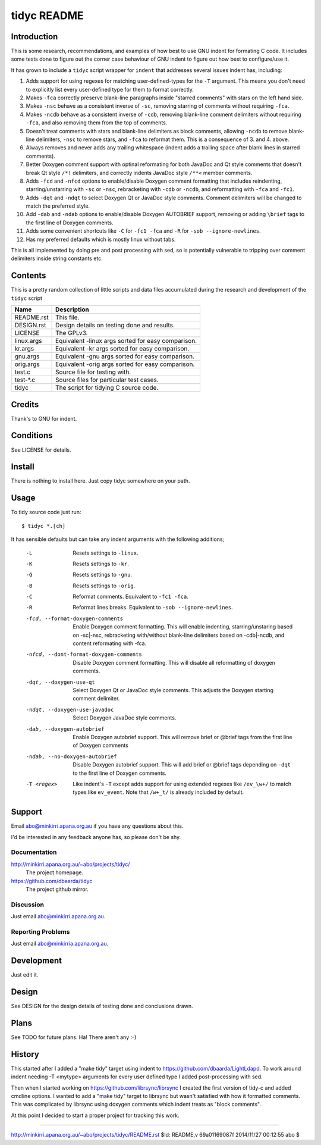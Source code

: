 ============
tidyc README
============

Introduction
============

This is some research, recommendations, and examples of how best to
use GNU indent for formating C code. It includes some tests done to
figure out the corner case behaviour of GNU indent to figure out how
best to configure/use it.

It has grown to include a ``tidyc`` script wrapper for ``indent`` that
addresses several issues indent has, including:

1. Adds support for using regexes for matching user-defined-types for
   the ``-T`` argument. This means you don't need to explicitly list
   every user-defined type for them to format correctly.

2. Makes ``-fca`` correctly preserve blank-line paragraphs inside
   "starred comments" with stars on the left hand side.

3. Makes ``-nsc`` behave as a consistent inverse of ``-sc``, removing
   starring of comments without requiring ``-fca``.

4. Makes ``-ncdb`` behave as a consistent inverse of ``-cdb``,
   removing blank-line comment delimiters without requiring ``-fca``,
   and also removing them from the top of comments.

5. Doesn't treat comments with stars and blank-line delimiters as
   block comments, allowing ``-ncdb`` to remove blank-line delimiters,
   ``-nsc`` to remove stars, and ``-fca`` to reformat them. This is a
   consequence of 3. and 4. above.

6. Always removes and never adds any trailing whitespace (indent adds
   a trailing space after blank lines in starred comments).

7. Better Doxygen comment support with optinal reformating for both
   JavaDoc and Qt style comments that doesn't break Qt style ``/*!``
   delimiters, and correctly indents JavaDoc style ``/**<`` member
   comments.

8.  Adds ``-fcd`` and ``-nfcd`` options to enable/disable Doxygen
    comment formatting that includes reindenting, starring/unstarring
    with ``-sc`` or ``-nsc``, rebracketing with ``-cdb`` or ``-ncdb``,
    and reformatting with ``-fca`` and ``-fc1``.

9. Adds ``-dqt`` and ``-ndqt`` to select Doxygen Qt or JavaDoc style
   comments. Comment delimiters will be changed to match the preferred
   style.

10. Add ``-dab`` and ``-ndab`` options to enable/disable Doxygen
    AUTOBRIEF support, removing or adding ``\brief`` tags to the first
    line of Doxygen comments.

11. Adds some convenient shortcuts like ``-C`` for ``-fc1 -fca`` and
    ``-R`` for ``-sob --ignore-newlines``.

12. Has my preferred defaults which is mostly linux without tabs.

This is all implemented by doing pre and post processing with sed, so
is potentially vulnerable to tripping over comment delimiters inside
string constants etc.


Contents
========

This is a pretty random collection of little scripts and data files
accumulated during the research and development of the ``tidyc``
script

=========== ======================================================
Name        Description
=========== ======================================================
README.rst  This file.
DESIGN.rst  Design details on testing done and results.
LICENSE     The GPLv3.
linux.args  Equivalent -linux args sorted for easy comparison.
kr.args     Equivalent -kr args sorted for easy comparison.
gnu.args    Equivalent -gnu args sorted for easy comparison.
orig.args   Equivalent -orig args sorted for easy comparison.
test.c      Source file for testing with.
test-*.c    Source files for particular test cases.
tidyc       The script for tidying C source code.
=========== ======================================================


Credits
=======

Thank's to GNU for indent.


Conditions
==========

See LICENSE for details.


Install
=======

There is nothing to install here. Just copy tidyc somewhere on your
path.


Usage
=====

To tidy source code just run::

    $ tidyc *.[ch]

It has sensible defaults but can take any indent arguments with the
following additions;

   -L  Resets settings to ``-linux``.
   -K  Resets settings to ``-kr``.
   -G  Resets settings to ``-gnu``.
   -B  Resets settings to ``-orig``.
   -C  Reformat comments. Equivalent to ``-fc1 -fca``.
   -R  Reformat lines breaks. Equivalent to ``-sob --ignore-newlines``.
   -fcd, --format-doxygen-comments
       Enable Doxygen comment formatting. This will enable indenting,
       starring/unstaring based on -sc|-nsc, rebracketing with/without
       blank-line delimiters based on -cdb|-ncdb, and content
       reformating with -fca.
   -nfcd, --dont-format-doxygen-comments
       Disable Doxygen comment formatting. This will disable all
       reformatting of doxygen comments.
   -dqt, --doxygen-use-qt
       Select Doxygen Qt or JavaDoc style comments. This adjusts the
       Doxygen starting comment delimiter.
   -ndqt, --doxygen-use-javadoc
       Select Doxygen JavaDoc style comments.
   -dab, --doxygen-autobrief
       Enable Doxygen autobrief support. This will remove \brief or
       @brief tags from the first line of Doxygen comments
   -ndab, --no-doxygen-autobrief
       Disable Doxygen autobrief support. This will add \brief or
       @brief tags depending on ``-dqt`` to the first line of Doxygen
       comments.
   -T <regex>
       Like indent's ``-T`` except adds support for using extended
       regexes like ``/ev_\w+/`` to match types like ``ev_event``. Note
       that ``/w+_t/`` is already included by default.

Support
=======

Email abo@minkirri.apana.org.au if you have any questions about this.

I'd be interested in any feedback anyone has, so please don't be shy.

Documentation
-------------

http://minkirri.apana.org.au/~abo/projects/tidyc/
  The project homepage.

https://github.com/dbaarda/tidyc
  The project github mirror.

Discussion
----------

Just email abo@minkirri.apana.org.au.

Reporting Problems
------------------

Just email abo@minkirria.apana.org.au.

Development
===========

Just edit it.

Design
======

See DESIGN for the design details of testing done and conclusions drawn.


Plans
=====

See TODO for future plans. Ha! There aren't any :-)


History
=======

This started after I added a "make tidy" target using indent to
https://github.com/dbaarda/LightLdapd. To work around indent needing
-T <mytype> arguments for every user defined type I added
post-processing with sed.

Then when I started working on https://github.com/librsync/librsync I
created the first version of tidy-c and added cmdline options. I
wanted to add a "make tidy" target to librsync but wasn't satisfied
with how it formatted comments. This was complicated by librsync using
doxygen comments which indent treats as "block comments".

At this point I decided to start a proper project for tracking this
work.

----

http://minkirri.apana.org.au/~abo/projects/tidyc/README.rst
$Id: README,v 69a01169087f 2014/11/27 00:12:55 abo $
